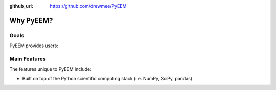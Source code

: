 .. _why:

:github_url: https://github.com/drewmee/PyEEM

**********
Why PyEEM?
**********

-----
Goals
-----

PyEEM provides users:

-------------
Main Features
-------------

The features unique to PyEEM include:

- Built on top of the Python scientific computing stack (i.e. NumPy, SciPy, pandas)